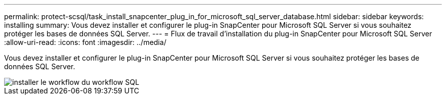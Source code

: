 ---
permalink: protect-scsql/task_install_snapcenter_plug_in_for_microsoft_sql_server_database.html 
sidebar: sidebar 
keywords: installing 
summary: Vous devez installer et configurer le plug-in SnapCenter pour Microsoft SQL Server si vous souhaitez protéger les bases de données SQL Server. 
---
= Flux de travail d'installation du plug-in SnapCenter pour Microsoft SQL Server
:allow-uri-read: 
:icons: font
:imagesdir: ../media/


[role="lead"]
Vous devez installer et configurer le plug-in SnapCenter pour Microsoft SQL Server si vous souhaitez protéger les bases de données SQL Server.

image::../media/scsql_install_configure_workflow.gif[installer le workflow du workflow SQL]
